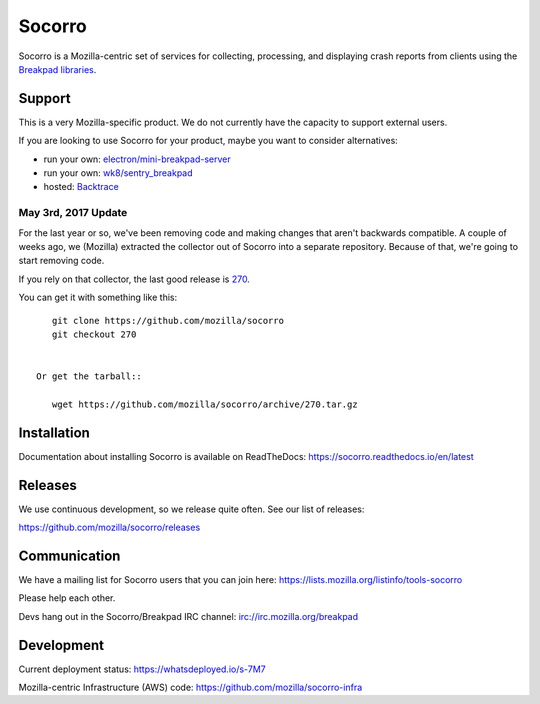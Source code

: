 =======
Socorro
=======

Socorro is a Mozilla-centric set of services for collecting, processing, and
displaying crash reports from clients using the `Breakpad libraries
<http://code.google.com/p/google-breakpad/>`_.


Support
=======

This is a very Mozilla-specific product. We do not currently have the capacity
to support external users.

If you are looking to use Socorro for your product, maybe you want to consider
alternatives:

* run your own: `electron/mini-breakpad-server <https://github.com/electron/mini-breakpad-server>`_
* run your own: `wk8/sentry_breakpad <https://github.com/wk8/sentry_breakpad>`_
* hosted: `Backtrace <https://backtrace.io/>`_


May 3rd, 2017 Update
--------------------

For the last year or so, we've been removing code and making changes that aren't
backwards compatible. A couple of weeks ago, we (Mozilla) extracted the
collector out of Socorro into a separate repository. Because of that, we're
going to start removing code.

If you rely on that collector, the last good release is `270
<https://github.com/mozilla/socorro/releases/tag/270>`_.

You can get it with something like this::

    git clone https://github.com/mozilla/socorro
    git checkout 270


 Or get the tarball::

    wget https://github.com/mozilla/socorro/archive/270.tar.gz


Installation
============

Documentation about installing Socorro is available on ReadTheDocs:
`<https://socorro.readthedocs.io/en/latest>`_


Releases
========

We use continuous development, so we release quite often. See our list of releases:

https://github.com/mozilla/socorro/releases


Communication
=============

We have a mailing list for Socorro users that you can join here:
https://lists.mozilla.org/listinfo/tools-socorro

Please help each other.

Devs hang out in the Socorro/Breakpad IRC channel:
`<irc://irc.mozilla.org/breakpad>`_


Development
===========

Current deployment status: https://whatsdeployed.io/s-7M7

Mozilla-centric Infrastructure (AWS) code: https://github.com/mozilla/socorro-infra
